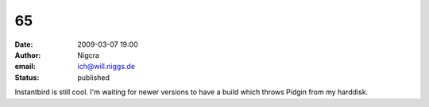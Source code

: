 65
##
:date: 2009-03-07 19:00
:author: Nigcra
:email: ich@will.niggs.de
:status: published

Instantbird is still cool. I'm waiting for newer versions to have a build which throws Pidgin from my harddisk.
